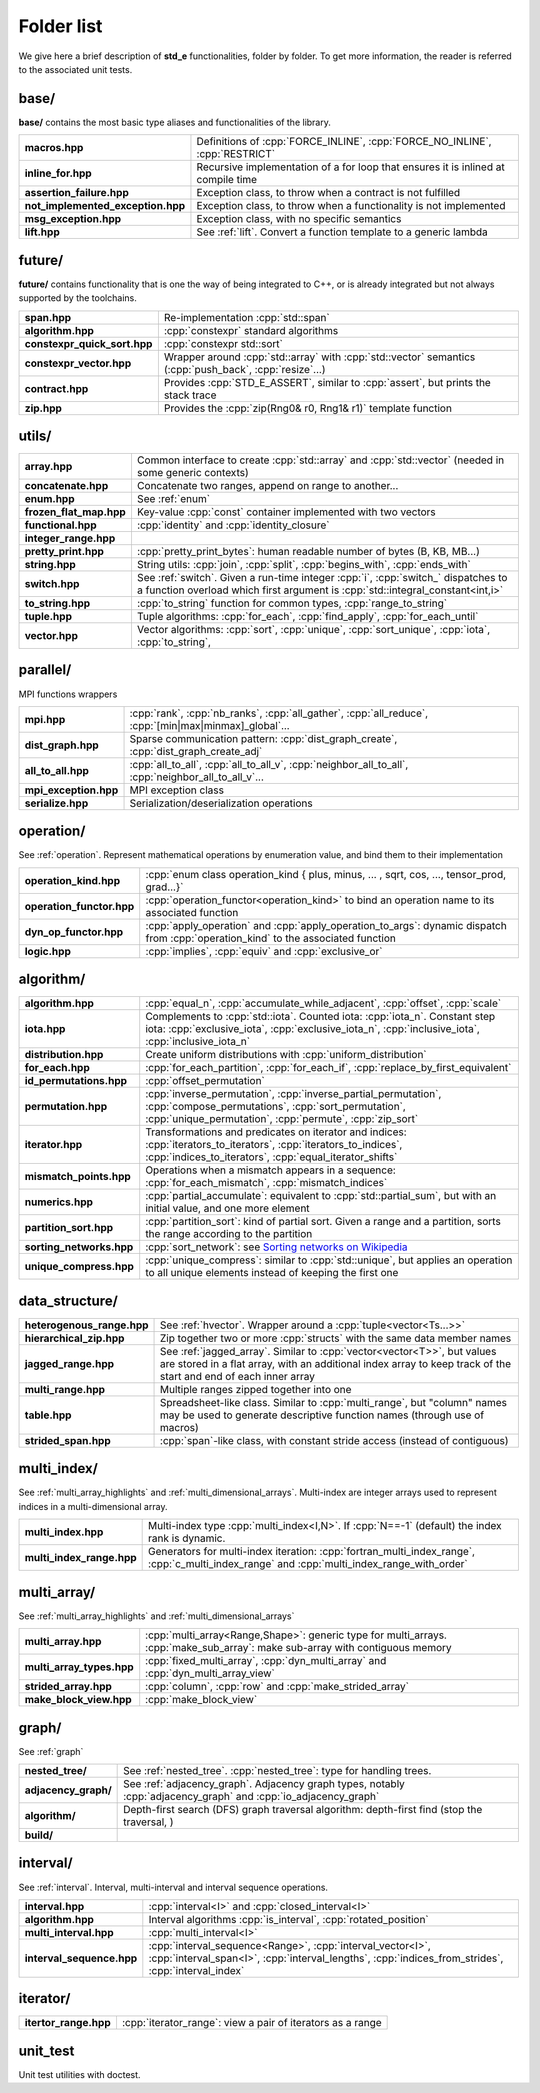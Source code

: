 .. _folders:

***********
Folder list
***********

We give here a brief description of **std_e** functionalities, folder by folder. To get more information, the reader is referred to the associated unit tests.

base/
=====

**base/** contains the most basic type aliases and functionalities of the library.

================================= =================================================================================
**macros.hpp**                    Definitions of :cpp:`FORCE_INLINE`, :cpp:`FORCE_NO_INLINE`, :cpp:`RESTRICT`
**inline_for.hpp**                Recursive implementation of a for loop that ensures it is inlined at compile time
**assertion_failure.hpp**         Exception class, to throw when a contract is not fulfilled
**not_implemented_exception.hpp** Exception class, to throw when a functionality is not implemented
**msg_exception.hpp**             Exception class, with no specific semantics
**lift.hpp**                      See :ref:`lift`. Convert a function template to a generic lambda
================================= =================================================================================

future/
=======
**future/** contains functionality that is one the way of being integrated to C++, or is already integrated but not always supported by the toolchains.

============================ =========================================================================================================
**span.hpp**                 Re-implementation :cpp:`std::span`
**algorithm.hpp**            :cpp:`constexpr` standard algorithms
**constexpr_quick_sort.hpp** :cpp:`constexpr std::sort`
**constexpr_vector.hpp**     Wrapper around :cpp:`std::array` with :cpp:`std::vector` semantics (:cpp:`push_back`, :cpp:`resize`...)
**contract.hpp**             Provides :cpp:`STD_E_ASSERT`, similar to :cpp:`assert`, but prints the stack trace
**zip.hpp**                  Provides the :cpp:`zip(Rng0& r0, Rng1& r1)` template function
============================ =========================================================================================================

utils/
======
=========================== ================================================================================================================
**array.hpp**               Common interface to create :cpp:`std::array` and :cpp:`std::vector` (needed in some generic contexts)
**concatenate.hpp**         Concatenate two ranges, append on range to another...
**enum.hpp**                See :ref:`enum`
**frozen_flat_map.hpp**     Key-value :cpp:`const` container implemented with two vectors
**functional.hpp**          :cpp:`identity` and :cpp:`identity_closure`
**integer_range.hpp**
**pretty_print.hpp**        :cpp:`pretty_print_bytes`: human readable number of bytes (B, KB, MB...)
**string.hpp**              String utils: :cpp:`join`, :cpp:`split`, :cpp:`begins_with`, :cpp:`ends_with`
**switch.hpp**              See :ref:`switch`. Given a run-time integer :cpp:`i`, :cpp:`switch_` dispatches to a function overload which first argument is :cpp:`std::integral_constant<int,i>`
**to_string.hpp**           :cpp:`to_string` function for common types, :cpp:`range_to_string`
**tuple.hpp**               Tuple algorithms: :cpp:`for_each`, :cpp:`find_apply`, :cpp:`for_each_until`
**vector.hpp**              Vector algorithms: :cpp:`sort`, :cpp:`unique`, :cpp:`sort_unique`, :cpp:`iota`, :cpp:`to_string`,
=========================== ================================================================================================================


parallel/
=========
MPI functions wrappers

====================== ================================================================================================================
**mpi.hpp**            :cpp:`rank`, :cpp:`nb_ranks`, :cpp:`all_gather`, :cpp:`all_reduce`, :cpp:`[min|max|minmax]_global`...
**dist_graph.hpp**     Sparse communication pattern: :cpp:`dist_graph_create`, :cpp:`dist_graph_create_adj`
**all_to_all.hpp**     :cpp:`all_to_all`, :cpp:`all_to_all_v`, :cpp:`neighbor_all_to_all`, :cpp:`neighbor_all_to_all_v`...
**mpi_exception.hpp**  MPI exception class
**serialize.hpp**      Serialization/deserialization operations
====================== ================================================================================================================

operation/
==========
See :ref:`operation`. Represent mathematical operations by enumeration value, and bind them to their implementation

========================== ================================================================================================================
**operation_kind.hpp**     :cpp:`enum class operation_kind { plus, minus, ... , sqrt, cos, ..., tensor_prod, grad...}`
**operation_functor.hpp**  :cpp:`operation_functor<operation_kind>` to bind an operation name to its associated function
**dyn_op_functor.hpp**     :cpp:`apply_operation` and :cpp:`apply_operation_to_args`: dynamic dispatch from :cpp:`operation_kind` to the associated function
**logic.hpp**              :cpp:`implies`, :cpp:`equiv` and :cpp:`exclusive_or`
========================== ================================================================================================================


algorithm/
==========
=========================== ================================================================================================================
**algorithm.hpp**           :cpp:`equal_n`, :cpp:`accumulate_while_adjacent`, :cpp:`offset`, :cpp:`scale`
**iota.hpp**                Complements to :cpp:`std::iota`. Counted iota: :cpp:`iota_n`. Constant step iota: :cpp:`exclusive_iota`, :cpp:`exclusive_iota_n`, :cpp:`inclusive_iota`, :cpp:`inclusive_iota_n`
**distribution.hpp**        Create uniform distributions with :cpp:`uniform_distribution`
**for_each.hpp**            :cpp:`for_each_partition`, :cpp:`for_each_if`, :cpp:`replace_by_first_equivalent`
**id_permutations.hpp**     :cpp:`offset_permutation`
**permutation.hpp**         :cpp:`inverse_permutation`, :cpp:`inverse_partial_permutation`, :cpp:`compose_permutations`, :cpp:`sort_permutation`, :cpp:`unique_permutation`, :cpp:`permute`, :cpp:`zip_sort`
**iterator.hpp**            Transformations and predicates on iterator and indices: :cpp:`iterators_to_iterators`, :cpp:`iterators_to_indices`, :cpp:`indices_to_iterators`, :cpp:`equal_iterator_shifts`
**mismatch_points.hpp**     Operations when a mismatch appears in a sequence: :cpp:`for_each_mismatch`, :cpp:`mismatch_indices`
**numerics.hpp**            :cpp:`partial_accumulate`: equivalent to :cpp:`std::partial_sum`, but with an initial value, and one more element
**partition_sort.hpp**      :cpp:`partition_sort`: kind of partial sort. Given a range and a partition, sorts the range according to the partition
**sorting_networks.hpp**    :cpp:`sort_network`: see `Sorting networks on Wikipedia <https://en.wikipedia.org/wiki/Sorting_network>`_
**unique_compress.hpp**			:cpp:`unique_compress`: similar to :cpp:`std::unique`, but applies an operation to all unique elements instead of keeping the first one
=========================== ================================================================================================================


data_structure/
===============

=========================== ================================================================================================================
**heterogenous_range.hpp**  See :ref:`hvector`. Wrapper around a :cpp:`tuple<vector<Ts...>>`
**hierarchical_zip.hpp**    Zip together two or more :cpp:`structs` with the same data member names
**jagged_range.hpp**        See :ref:`jagged_array`. Similar to :cpp:`vector<vector<T>>`, but values are stored in a flat array, with an additional index array to keep track of the start and end of each inner array
**multi_range.hpp**         Multiple ranges zipped together into one
**table.hpp**               Spreadsheet-like class. Similar to :cpp:`multi_range`, but "column" names may be used to generate descriptive function names (through use of macros)
**strided_span.hpp**        :cpp:`span`-like class, with constant stride access (instead of contiguous)
=========================== ================================================================================================================

multi_index/
============
See :ref:`multi_array_highlights` and :ref:`multi_dimensional_arrays`. Multi-index are integer arrays used to represent indices in a multi-dimensional array.

=========================== ================================================================================================================
**multi_index.hpp**         Multi-index type :cpp:`multi_index<I,N>`. If :cpp:`N==-1` (default) the index rank is dynamic.
**multi_index_range.hpp**   Generators for multi-index iteration: :cpp:`fortran_multi_index_range`, :cpp:`c_multi_index_range` and :cpp:`multi_index_range_with_order`
=========================== ================================================================================================================

multi_array/
============
See :ref:`multi_array_highlights` and :ref:`multi_dimensional_arrays`

=========================== ================================================================================================================
**multi_array.hpp**         :cpp:`multi_array<Range,Shape>`: generic type for multi_arrays. :cpp:`make_sub_array`: make sub-array with contiguous memory
**multi_array_types.hpp**   :cpp:`fixed_multi_array`, :cpp:`dyn_multi_array` and :cpp:`dyn_multi_array_view`
**strided_array.hpp**       :cpp:`column`, :cpp:`row` and :cpp:`make_strided_array`
**make_block_view.hpp**     :cpp:`make_block_view`
=========================== ================================================================================================================

graph/
======
See :ref:`graph`

=========================== ================================================================================================================
**nested_tree/**            See :ref:`nested_tree`. :cpp:`nested_tree`: type for handling trees.
**adjacency_graph/**        See :ref:`adjacency_graph`. Adjacency graph types, notably :cpp:`adjacency_graph` and :cpp:`io_adjacency_graph`
**algorithm/**              Depth-first search (DFS) graph traversal algorithm: depth-first find (stop the traversal, )
**build/**
=========================== ================================================================================================================

interval/
=========
See :ref:`interval`. Interval, multi-interval and interval sequence operations.

=========================== ================================================================================================================
**interval.hpp**            :cpp:`interval<I>` and :cpp:`closed_interval<I>`
**algorithm.hpp**           Interval algorithms :cpp:`is_interval`, :cpp:`rotated_position`
**multi_interval.hpp**      :cpp:`multi_interval<I>`
**interval_sequence.hpp**   :cpp:`interval_sequence<Range>`, :cpp:`interval_vector<I>`, :cpp:`interval_span<I>`, :cpp:`interval_lengths`, :cpp:`indices_from_strides`, :cpp:`interval_index`
=========================== ================================================================================================================

iterator/
=========
=========================== ================================================================================================================
**itertor_range.hpp**       :cpp:`iterator_range`: view a pair of iterators as a range
=========================== ================================================================================================================


unit_test
=========
Unit test utilities with doctest.
